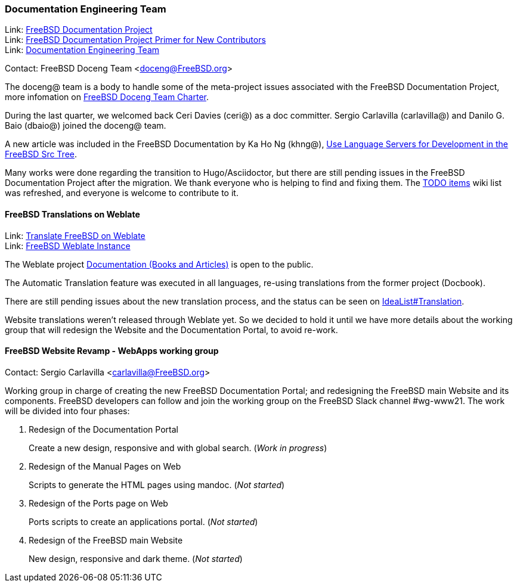 === Documentation Engineering Team

Link: link:https://www.freebsd.org/docproj/[FreeBSD Documentation Project] +
Link: link:https://docs.freebsd.org/en/books/fdp-primer/[FreeBSD Documentation Project Primer for New Contributors] +
Link: link:https://www.freebsd.org/administration/#t-doceng[Documentation Engineering Team]

Contact: FreeBSD Doceng Team <doceng@FreeBSD.org> +

The doceng@ team is a body to handle some of the meta-project issues associated with the FreeBSD Documentation Project, more infomation on link:https://www.freebsd.org/internal/doceng/[FreeBSD Doceng Team Charter].

During the last quarter, we welcomed back Ceri Davies (ceri@) as a doc committer. Sergio Carlavilla (carlavilla@) and Danilo G. Baio (dbaio@) joined the doceng@ team.

A new article was included in the FreeBSD Documentation by Ka Ho Ng (khng@), link:https://docs.freebsd.org/en/articles/freebsd-src-lsp/[Use Language Servers for Development in the FreeBSD Src Tree].

Many works were done regarding the transition to Hugo/Asciidoctor, but there are still pending issues in the FreeBSD Documentation Project after the migration.
We thank everyone who is helping to find and fixing them.
The link:https://wiki.freebsd.org/Doc/IdeaList[TODO items] wiki list was refreshed, and everyone is welcome to contribute to it.

==== FreeBSD Translations on Weblate

Link: link:https://wiki.freebsd.org/Doc/Translation/Weblate[Translate FreeBSD on Weblate] +
Link: link:https://translate-dev.freebsd.org/[FreeBSD Weblate Instance]

The Weblate project link:https://translate-dev.freebsd.org/projects/documentation/[Documentation (Books and Articles)] is open to the public.

The Automatic Translation feature was executed in all languages, re-using translations from the former project (Docbook).

There are still pending issues about the new translation process, and the status can be seen on link:https://wiki.freebsd.org/Doc/IdeaList#Translation[IdeaList#Translation].

Website translations weren't released through Weblate yet. So we decided to hold it until we have more details about the working group that will redesign the Website and the Documentation Portal, to avoid re-work.

==== FreeBSD Website Revamp - WebApps working group

Contact: Sergio Carlavilla <carlavilla@FreeBSD.org>

Working group in charge of creating the new FreeBSD Documentation Portal; and redesigning the FreeBSD main Website and its components.
FreeBSD developers can follow and join the working group on the FreeBSD Slack channel #wg-www21.
The work will be divided into four phases:

. Redesign of the Documentation Portal
+
Create a new design, responsive and with global search. (_Work in progress_)

. Redesign of the Manual Pages on Web
+
Scripts to generate the HTML pages using mandoc. (_Not started_)

. Redesign of the Ports page on Web
+
Ports scripts to create an applications portal. (_Not started_)

. Redesign of the FreeBSD main Website
+
New design, responsive and dark theme. (_Not started_)
